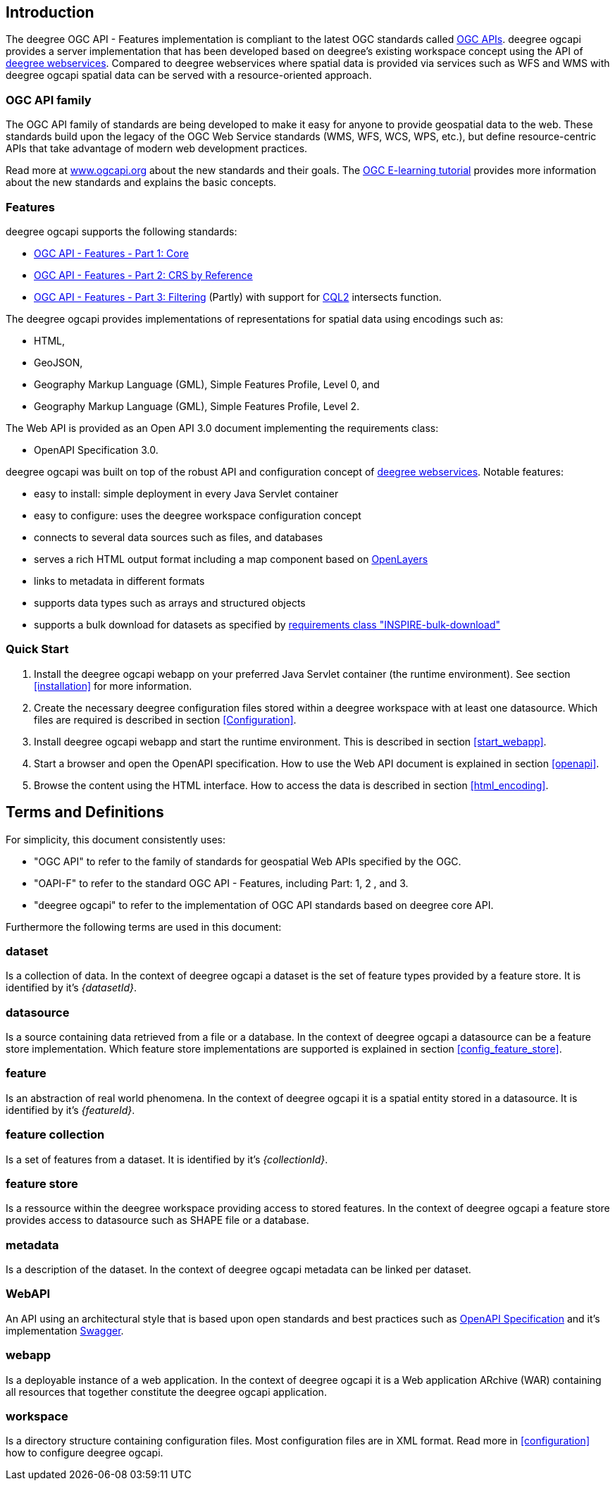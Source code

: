 == Introduction

The deegree OGC API - Features implementation is compliant to the latest OGC standards called https://ogcapi.ogc.org[OGC APIs]. deegree ogcapi provides a server implementation that has been developed based on deegree's existing workspace concept using the API of https://www.deegree.org[deegree webservices]. Compared to deegree webservices where spatial data is provided via services such as WFS and WMS with deegree ogcapi spatial data can be served with a resource-oriented approach.

=== OGC API family

The OGC API family of standards are being developed to make it easy for anyone to provide geospatial data to the web. These standards build upon the legacy of the OGC Web Service standards (WMS, WFS, WCS, WPS, etc.), but define resource-centric APIs that take advantage of modern web development practices.

Read more at https://ogcapi.ogc.org/#intro[www.ogcapi.org] about the new standards and their goals.
The https://opengeospatial.github.io/e-learning/ogcapi-features/text/basic-index.html[OGC E-learning tutorial] provides more information about the new standards and explains the basic concepts.

=== Features

deegree ogcapi supports the following standards:

* https://docs.opengeospatial.org/is/17-069r4/17-069r4.html[OGC API - Features - Part 1: Core]
* https://docs.opengeospatial.org/is/18-058r1/18-058r1.html[OGC API - Features - Part 2: CRS by Reference]
* https://docs.ogc.org/is/19-079r2/19-079r2.html[OGC API - Features - Part 3: Filtering] (Partly) with support for https://docs.ogc.org/is/21-065r2/21-065r2.html[CQL2] intersects function.

The deegree ogcapi provides implementations of representations for spatial data using encodings such as:

* HTML,
* GeoJSON,
* Geography Markup Language (GML), Simple Features Profile, Level 0, and
* Geography Markup Language (GML), Simple Features Profile, Level 2.

The Web API is provided as an Open API 3.0 document implementing the requirements class:

* OpenAPI Specification 3.0.

deegree ogcapi was built on top of the robust API and configuration concept of https://www.deegree.org[deegree webservices]. Notable features:

* easy to install: simple deployment in every Java Servlet container
* easy to configure: uses the deegree workspace configuration concept
* connects to several data sources such as files, and databases
* serves a rich HTML output format including a map component based on https://openlayers.org/[OpenLayers]
* links to metadata in different formats
* supports data types such as arrays and structured objects
* supports a bulk download for datasets as specified by https://github.com/INSPIRE-MIF/gp-ogc-api-features/blob/master/spec/oapif-inspire-download.md#req-bulk-download[requirements class "INSPIRE-bulk-download"]

=== Quick Start

. Install the deegree ogcapi webapp on your preferred Java Servlet container (the runtime environment). See section <<installation>> for more information.
. Create the necessary deegree configuration files stored within a deegree workspace with at least one datasource. Which files are required is described in section <<Configuration>>.
. Install deegree ogcapi webapp and start the runtime environment. This is described in section <<start_webapp>>.
. Start a browser and open the OpenAPI specification. How to use the Web API document is explained in section <<openapi>>.
. Browse the content using the HTML interface. How to access the data is described in section <<html_encoding>>.

== Terms and Definitions

For simplicity, this document consistently uses:

- "OGC API" to refer to the family of standards for geospatial Web APIs specified by the OGC.

- "OAPI-F" to refer to the standard OGC API - Features, including Part: 1, 2 , and 3.

- "deegree ogcapi" to refer to the implementation of OGC API standards based on deegree core API.

Furthermore the following terms are used in this document:

=== dataset
Is a collection of data. In the context of deegree ogcapi a dataset is the set of feature types provided by a feature store. It is identified by it's _{datasetId}_.

=== datasource
Is a source containing data retrieved from a file or a database. In the context of deegree ogcapi a datasource can be a feature store implementation. Which feature store implementations are supported is explained in section <<config_feature_store>>.

=== feature
Is an abstraction of real world phenomena. In the context of deegree ogcapi it is a spatial entity stored in a datasource. It is identified by it's _{featureId}_.

=== feature collection
Is a set of features from a dataset. It is identified by it's _{collectionId}_.

=== feature store
Is a ressource within the deegree workspace providing access to stored features. In the context of deegree ogcapi a feature store provides access to datasource such as SHAPE file or a database.

=== metadata
Is a description of the dataset. In the context of deegree ogcapi metadata can be linked per dataset.

=== WebAPI
An API using an architectural style that is based upon open standards and best practices such as https://spec.openapis.org/oas/v3.0.3[OpenAPI Specification] and it's implementation https://swagger.io/[Swagger].

=== webapp
Is a deployable instance of a web application. In the context of deegree ogcapi it is a Web application ARchive (WAR) containing all resources that together constitute the deegree ogcapi application.

=== workspace
Is a directory structure containing configuration files. Most configuration files are in XML format. Read more in <<configuration>> how to configure deegree ogcapi.
